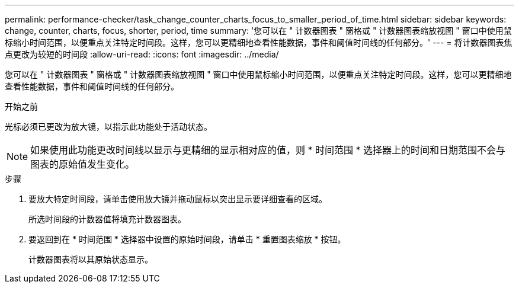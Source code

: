 ---
permalink: performance-checker/task_change_counter_charts_focus_to_smaller_period_of_time.html 
sidebar: sidebar 
keywords: change, counter, charts, focus, shorter, period, time 
summary: '您可以在 " 计数器图表 " 窗格或 " 计数器图表缩放视图 " 窗口中使用鼠标缩小时间范围，以便重点关注特定时间段。这样，您可以更精细地查看性能数据，事件和阈值时间线的任何部分。' 
---
= 将计数器图表焦点更改为较短的时间段
:allow-uri-read: 
:icons: font
:imagesdir: ../media/


[role="lead"]
您可以在 " 计数器图表 " 窗格或 " 计数器图表缩放视图 " 窗口中使用鼠标缩小时间范围，以便重点关注特定时间段。这样，您可以更精细地查看性能数据，事件和阈值时间线的任何部分。

.开始之前
光标必须已更改为放大镜，以指示此功能处于活动状态。

[NOTE]
====
如果使用此功能更改时间线以显示与更精细的显示相对应的值，则 * 时间范围 * 选择器上的时间和日期范围不会与图表的原始值发生变化。

====
.步骤
. 要放大特定时间段，请单击使用放大镜并拖动鼠标以突出显示要详细查看的区域。
+
所选时间段的计数器值将填充计数器图表。

. 要返回到在 * 时间范围 * 选择器中设置的原始时间段，请单击 * 重置图表缩放 * 按钮。
+
计数器图表将以其原始状态显示。


